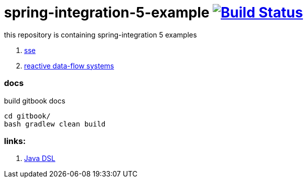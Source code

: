 = spring-integration-5-example image:https://travis-ci.org/daggerok/spring-integration-5-examples.svg?branch=master["Build Status", link="https://travis-ci.org/daggerok/spring-integration-5-examples"]

this repository is containing spring-integration 5 examples

. link:spring-integration-5-example-01[sse]
. link:reactive-data-flow-systems/[reactive data-flow systems]

### docs

.build gitbook docs
----
cd gitbook/
bash gradlew clean build
----

### links:

. link:https://github.com/spring-projects/spring-integration-java-dsl/wiki/spring-integration-java-dsl-reference[Java DSL]
